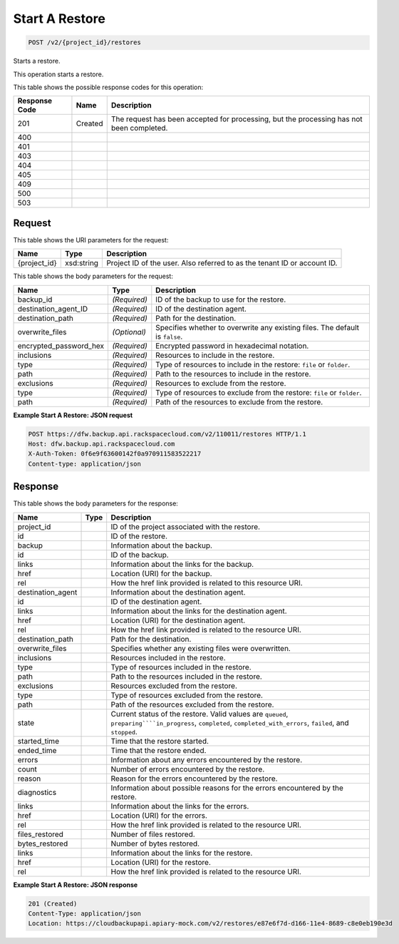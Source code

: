 
.. THIS OUTPUT IS GENERATED FROM THE WADL. DO NOT EDIT.

Start A Restore
^^^^^^^^^^^^^^^^^^^^^^^^^^^^^^^^^^^^^^^^^^^^^^^^^^^^^^^^^^^^^^^^^^^^^^^^^^^^^^^^

.. code::

    POST /v2/{project_id}/restores

Starts a restore.

This operation starts a restore.



This table shows the possible response codes for this operation:


+--------------------------+-------------------------+-------------------------+
|Response Code             |Name                     |Description              |
+==========================+=========================+=========================+
|201                       |Created                  |The request has been     |
|                          |                         |accepted for processing, |
|                          |                         |but the processing has   |
|                          |                         |not been completed.      |
+--------------------------+-------------------------+-------------------------+
|400                       |                         |                         |
+--------------------------+-------------------------+-------------------------+
|401                       |                         |                         |
+--------------------------+-------------------------+-------------------------+
|403                       |                         |                         |
+--------------------------+-------------------------+-------------------------+
|404                       |                         |                         |
+--------------------------+-------------------------+-------------------------+
|405                       |                         |                         |
+--------------------------+-------------------------+-------------------------+
|409                       |                         |                         |
+--------------------------+-------------------------+-------------------------+
|500                       |                         |                         |
+--------------------------+-------------------------+-------------------------+
|503                       |                         |                         |
+--------------------------+-------------------------+-------------------------+


Request
""""""""""""""""

This table shows the URI parameters for the request:

+--------------------------+-------------------------+-------------------------+
|Name                      |Type                     |Description              |
+==========================+=========================+=========================+
|{project_id}              |xsd:string               |Project ID of the user.  |
|                          |                         |Also referred to as the  |
|                          |                         |tenant ID or account ID. |
+--------------------------+-------------------------+-------------------------+





This table shows the body parameters for the request:

+--------------------------+-------------------------+-------------------------+
|Name                      |Type                     |Description              |
+==========================+=========================+=========================+
|backup_id                 |*(Required)*             |ID of the backup to use  |
|                          |                         |for the restore.         |
+--------------------------+-------------------------+-------------------------+
|destination_agent_ID      |*(Required)*             |ID of the destination    |
|                          |                         |agent.                   |
+--------------------------+-------------------------+-------------------------+
|destination_path          |*(Required)*             |Path for the destination.|
+--------------------------+-------------------------+-------------------------+
|overwrite_files           |*(Optional)*             |Specifies whether to     |
|                          |                         |overwrite any existing   |
|                          |                         |files. The default is    |
|                          |                         |``false``.               |
+--------------------------+-------------------------+-------------------------+
|encrypted_password_hex    |*(Required)*             |Encrypted password in    |
|                          |                         |hexadecimal notation.    |
+--------------------------+-------------------------+-------------------------+
|inclusions                |*(Required)*             |Resources to include in  |
|                          |                         |the restore.             |
+--------------------------+-------------------------+-------------------------+
|type                      |*(Required)*             |Type of resources to     |
|                          |                         |include in the restore:  |
|                          |                         |``file`` or ``folder``.  |
+--------------------------+-------------------------+-------------------------+
|path                      |*(Required)*             |Path to the resources to |
|                          |                         |include in the restore.  |
+--------------------------+-------------------------+-------------------------+
|exclusions                |*(Required)*             |Resources to exclude     |
|                          |                         |from the restore.        |
+--------------------------+-------------------------+-------------------------+
|type                      |*(Required)*             |Type of resources to     |
|                          |                         |exclude from the         |
|                          |                         |restore: ``file`` or     |
|                          |                         |``folder``.              |
+--------------------------+-------------------------+-------------------------+
|path                      |*(Required)*             |Path of the resources to |
|                          |                         |exclude from the restore.|
+--------------------------+-------------------------+-------------------------+





**Example Start A Restore: JSON request**


.. code::

    POST https://dfw.backup.api.rackspacecloud.com/v2/110011/restores HTTP/1.1
    Host: dfw.backup.api.rackspacecloud.com
    X-Auth-Token: 0f6e9f63600142f0a970911583522217
    Content-type: application/json


Response
""""""""""""""""


This table shows the body parameters for the response:

+-----------------------+----------------------+-------------------------------+
|Name                   |Type                  |Description                    |
+=======================+======================+===============================+
|project_id             |                      |ID of the project associated   |
|                       |                      |with the restore.              |
+-----------------------+----------------------+-------------------------------+
|id                     |                      |ID of the restore.             |
+-----------------------+----------------------+-------------------------------+
|backup                 |                      |Information about the backup.  |
+-----------------------+----------------------+-------------------------------+
|id                     |                      |ID of the backup.              |
+-----------------------+----------------------+-------------------------------+
|links                  |                      |Information about the links    |
|                       |                      |for the backup.                |
+-----------------------+----------------------+-------------------------------+
|href                   |                      |Location (URI) for the backup. |
+-----------------------+----------------------+-------------------------------+
|rel                    |                      |How the href link provided is  |
|                       |                      |related to this resource URI.  |
+-----------------------+----------------------+-------------------------------+
|destination_agent      |                      |Information about the          |
|                       |                      |destination agent.             |
+-----------------------+----------------------+-------------------------------+
|id                     |                      |ID of the destination agent.   |
+-----------------------+----------------------+-------------------------------+
|links                  |                      |Information about the links    |
|                       |                      |for the destination agent.     |
+-----------------------+----------------------+-------------------------------+
|href                   |                      |Location (URI) for the         |
|                       |                      |destination agent.             |
+-----------------------+----------------------+-------------------------------+
|rel                    |                      |How the href link provided is  |
|                       |                      |related to the resource URI.   |
+-----------------------+----------------------+-------------------------------+
|destination_path       |                      |Path for the destination.      |
+-----------------------+----------------------+-------------------------------+
|overwrite_files        |                      |Specifies whether any existing |
|                       |                      |files were overwritten.        |
+-----------------------+----------------------+-------------------------------+
|inclusions             |                      |Resources included in the      |
|                       |                      |restore.                       |
+-----------------------+----------------------+-------------------------------+
|type                   |                      |Type of resources included in  |
|                       |                      |the restore.                   |
+-----------------------+----------------------+-------------------------------+
|path                   |                      |Path to the resources included |
|                       |                      |in the restore.                |
+-----------------------+----------------------+-------------------------------+
|exclusions             |                      |Resources excluded from the    |
|                       |                      |restore.                       |
+-----------------------+----------------------+-------------------------------+
|type                   |                      |Type of resources excluded     |
|                       |                      |from the restore.              |
+-----------------------+----------------------+-------------------------------+
|path                   |                      |Path of the resources excluded |
|                       |                      |from the restore.              |
+-----------------------+----------------------+-------------------------------+
|state                  |                      |Current status of the restore. |
|                       |                      |Valid values are ``queued``,   |
|                       |                      |``preparing````in_progress``,  |
|                       |                      |``completed``,                 |
|                       |                      |``completed_with_errors``,     |
|                       |                      |``failed``, and ``stopped``.   |
+-----------------------+----------------------+-------------------------------+
|started_time           |                      |Time that the restore started. |
+-----------------------+----------------------+-------------------------------+
|ended_time             |                      |Time that the restore ended.   |
+-----------------------+----------------------+-------------------------------+
|errors                 |                      |Information about any errors   |
|                       |                      |encountered by the restore.    |
+-----------------------+----------------------+-------------------------------+
|count                  |                      |Number of errors encountered   |
|                       |                      |by the restore.                |
+-----------------------+----------------------+-------------------------------+
|reason                 |                      |Reason for the errors          |
|                       |                      |encountered by the restore.    |
+-----------------------+----------------------+-------------------------------+
|diagnostics            |                      |Information about possible     |
|                       |                      |reasons for the errors         |
|                       |                      |encountered by the restore.    |
+-----------------------+----------------------+-------------------------------+
|links                  |                      |Information about the links    |
|                       |                      |for the errors.                |
+-----------------------+----------------------+-------------------------------+
|href                   |                      |Location (URI) for the errors. |
+-----------------------+----------------------+-------------------------------+
|rel                    |                      |How the href link provided is  |
|                       |                      |related to the resource URI.   |
+-----------------------+----------------------+-------------------------------+
|files_restored         |                      |Number of files restored.      |
+-----------------------+----------------------+-------------------------------+
|bytes_restored         |                      |Number of bytes restored.      |
+-----------------------+----------------------+-------------------------------+
|links                  |                      |Information about the links    |
|                       |                      |for the restore.               |
+-----------------------+----------------------+-------------------------------+
|href                   |                      |Location (URI) for the restore.|
+-----------------------+----------------------+-------------------------------+
|rel                    |                      |How the href link provided is  |
|                       |                      |related to the resource URI.   |
+-----------------------+----------------------+-------------------------------+





**Example Start A Restore: JSON response**


.. code::

    201 (Created)
    Content-Type: application/json
    Location: https://cloudbackupapi.apiary-mock.com/v2/restores/e87e6f7d-d166-11e4-8689-c8e0eb190e3d

